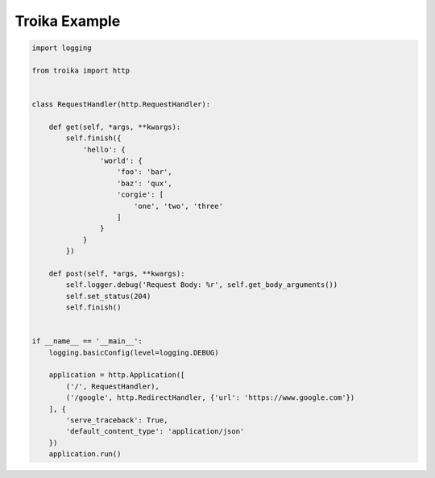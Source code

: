 Troika Example
==============

.. code:: python

    import logging

    from troika import http


    class RequestHandler(http.RequestHandler):

        def get(self, *args, **kwargs):
            self.finish({
                'hello': {
                    'world': {
                        'foo': 'bar',
                        'baz': 'qux',
                        'corgie': [
                            'one', 'two', 'three'
                        ]
                    }
                }
            })

        def post(self, *args, **kwargs):
            self.logger.debug('Request Body: %r', self.get_body_arguments())
            self.set_status(204)
            self.finish()


    if __name__ == '__main__':
        logging.basicConfig(level=logging.DEBUG)

        application = http.Application([
            ('/', RequestHandler),
            ('/google', http.RedirectHandler, {'url': 'https://www.google.com'})
        ], {
            'serve_traceback': True,
            'default_content_type': 'application/json'
        })
        application.run()
